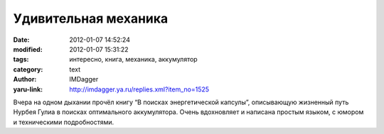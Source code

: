 Удивительная механика
=====================
:date: 2012-01-07 14:52:24
:modified: 2012-01-07 15:31:22
:tags: интересно, книга, механика, аккумулятор
:category: text
:author: IMDagger
:yaru-link: http://imdagger.ya.ru/replies.xml?item_no=1525

Вчера на одном дыхании прочёл книгу “В поисках энергетической
капсулы”, описывающую жизненный путь Нурбея Гулиа в поисках оптимального
аккумулятора. Очень вдохновляет и написана простым языком, с юмором и
техническими подробностями.

